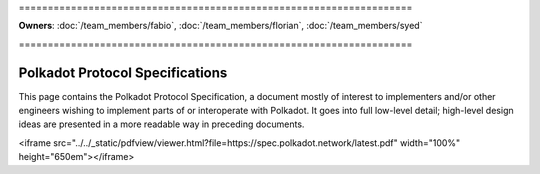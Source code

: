 \====================================================================

**Owners**: :doc:`/team_members/fabio`, :doc:`/team_members/florian`, :doc:`/team_members/syed`

\====================================================================

================================
Polkadot Protocol Specifications
================================

This page contains the Polkadot Protocol Specification, a document mostly of
interest to implementers and/or other engineers wishing to implement parts of or interoperate with
Polkadot. It goes into full low-level detail; high-level design ideas are
presented in a more readable way in preceding documents.

<iframe src="../../_static/pdfview/viewer.html?file=https://spec.polkadot.network/latest.pdf" width="100%" height="650em"></iframe>

